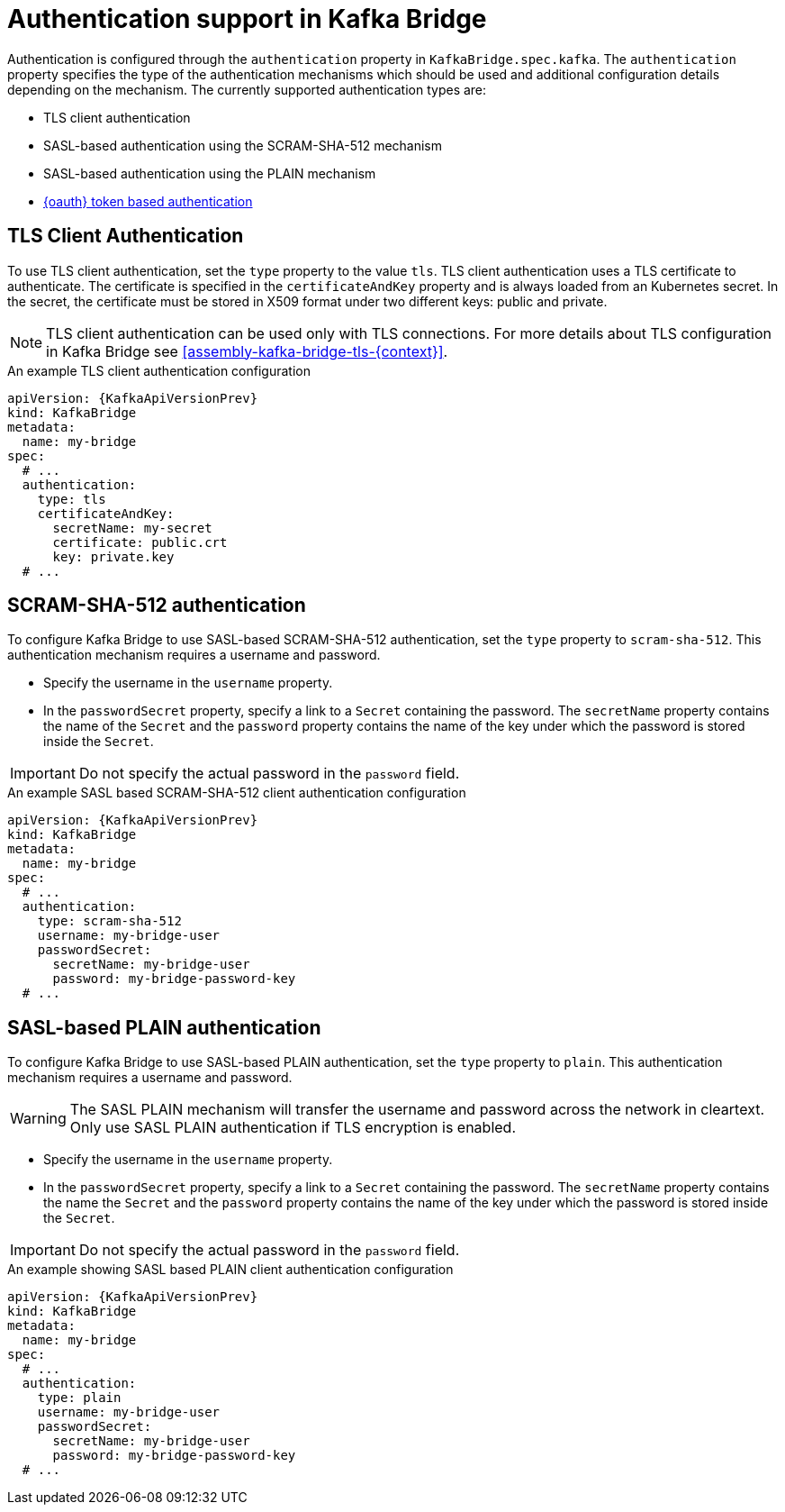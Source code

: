 // Module included in the following assemblies:
//
// assembly-kafka-bridge-tls.adoc

[id='con-kafka-bridge-authentication-{context}']
= Authentication support in Kafka Bridge

Authentication is configured through the `authentication` property in `KafkaBridge.spec.kafka`.
The `authentication` property specifies the type of the authentication mechanisms which should be used and additional configuration details depending on the mechanism.
The currently supported authentication types are:

* TLS client authentication
* SASL-based authentication using the SCRAM-SHA-512 mechanism
* SASL-based authentication using the PLAIN mechanism
* xref:assembly-oauth-str[{oauth} token based authentication]

== TLS Client Authentication

To use TLS client authentication, set the `type` property to the value `tls`.
TLS client authentication uses a TLS certificate to authenticate.
The certificate is specified in the `certificateAndKey` property and is always loaded from an Kubernetes secret.
In the secret, the certificate must be stored in X509 format under two different keys: public and private.

NOTE: TLS client authentication can be used only with TLS connections.
For more details about TLS configuration in Kafka Bridge see xref:assembly-kafka-bridge-tls-{context}[].

.An example TLS client authentication configuration
[source,yaml,subs=attributes+]
----
apiVersion: {KafkaApiVersionPrev}
kind: KafkaBridge
metadata:
  name: my-bridge
spec:
  # ...
  authentication:
    type: tls
    certificateAndKey:
      secretName: my-secret
      certificate: public.crt
      key: private.key
  # ...
----

== SCRAM-SHA-512 authentication

To configure Kafka Bridge to use SASL-based SCRAM-SHA-512 authentication, set the `type` property to `scram-sha-512`.
This authentication mechanism requires a username and password.

* Specify the username in the `username` property.
* In the `passwordSecret` property, specify a link to a `Secret` containing the password. The `secretName` property contains the name of the `Secret` and the `password` property contains the name of the key under which the password is stored inside the `Secret`.

IMPORTANT: Do not specify the actual password in the `password` field.

.An example SASL based SCRAM-SHA-512 client authentication configuration
[source,yaml,subs=attributes+]
----
apiVersion: {KafkaApiVersionPrev}
kind: KafkaBridge
metadata:
  name: my-bridge
spec:
  # ...
  authentication:
    type: scram-sha-512
    username: my-bridge-user
    passwordSecret:
      secretName: my-bridge-user
      password: my-bridge-password-key
  # ...
----

== SASL-based PLAIN authentication

To configure Kafka Bridge to use SASL-based PLAIN authentication, set the `type` property to `plain`.
This authentication mechanism requires a username and password.

WARNING: The SASL PLAIN mechanism will transfer the username and password across the network in cleartext.
Only use SASL PLAIN authentication if TLS encryption is enabled.

* Specify the username in the `username` property.
* In the `passwordSecret` property, specify a link to a `Secret` containing the password. The `secretName` property contains the name the `Secret` and the `password` property contains the name of the key under which the password is stored inside the `Secret`.

IMPORTANT: Do not specify the actual password in the `password` field.

.An example showing SASL based PLAIN client authentication configuration
[source,yaml,subs=attributes+]
----
apiVersion: {KafkaApiVersionPrev}
kind: KafkaBridge
metadata:
  name: my-bridge
spec:
  # ...
  authentication:
    type: plain
    username: my-bridge-user
    passwordSecret:
      secretName: my-bridge-user
      password: my-bridge-password-key
  # ...
----
